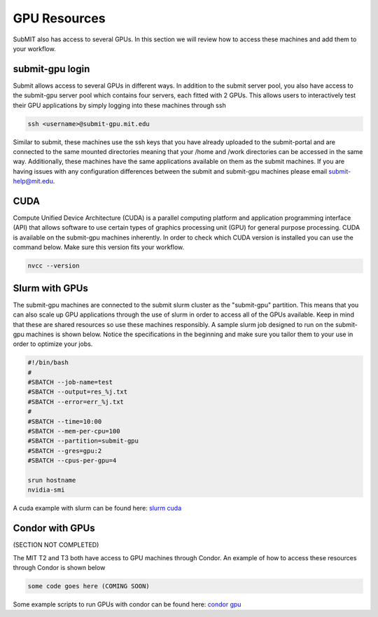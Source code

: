 GPU Resources
-------------

SubMIT also has access to several GPUs. In this section we will review how to access these machines and add them to your workflow.

submit-gpu login
~~~~~~~~~~~~~~~~

Submit allows access to several GPUs in different ways. In addition to the submit server pool, you also have access to the submit-gpu server pool which contains four servers, each fitted with 2 GPUs. This allows users to interactively test their GPU applications by simply logging into these machines through ssh

.. code-block:: sh

      ssh <username>@submit-gpu.mit.edu

Similar to submit, these machines use the ssh keys that you have already uploaded to the submit-portal and are connected to the same mounted directories meaning that your /home and /work directories can be accessed in the same way. Additionally, these machines have the same applications available on them as the submit machines. If you are having issues with any configuration differences between the submit and submit-gpu machines please email submit-help@mit.edu.

CUDA
~~~~

Compute Unified Device Architecture (CUDA) is a parallel computing platform and application programming interface (API) that allows software to use certain types of graphics processing unit (GPU) for general purpose processing. CUDA is available on the submit-gpu machines inherently. In order to check which CUDA version is installed you can use the command below. Make sure this version fits your workflow.

.. code-block:: sh

      nvcc --version

Slurm with GPUs
~~~~~~~~~~~~~~~

The submit-gpu machines are connected to the submit slurm cluster as the "submit-gpu" partition. This means that you can also scale up GPU applications through the use of slurm in order to access all of the GPUs available. Keep in mind that these are shared resources so use these machines responsibly. A sample slurm job designed to run on the submit-gpu machines is shown below. Notice the specifications in the beginning and make sure you tailor them to your use in order to optimize your jobs.

.. code-block:: sh

      #!/bin/bash
      #
      #SBATCH --job-name=test
      #SBATCH --output=res_%j.txt
      #SBATCH --error=err_%j.txt
      #
      #SBATCH --time=10:00
      #SBATCH --mem-per-cpu=100
      #SBATCH --partition=submit-gpu
      #SBATCH --gres=gpu:2  
      #SBATCH --cpus-per-gpu=4
      
      srun hostname
      nvidia-smi


A cuda example with slurm can be found here:
`slurm cuda <https://github.com/mit-submit/submit-examples/gpu/slurm_gpu>`_

Condor with GPUs
~~~~~~~~~~~~~~~~

(SECTION NOT COMPLETED) 

The MIT T2 and T3 both have access to GPU machines through Condor. An example of how to access these resources through Condor is shown below

.. code-block:: sh

       some code goes here (COMING SOON)

Some example scripts to run GPUs with condor can be found here:
`condor gpu <https://github.com/mit-submit/submit-examples/gpu/condor_gpu>`_
